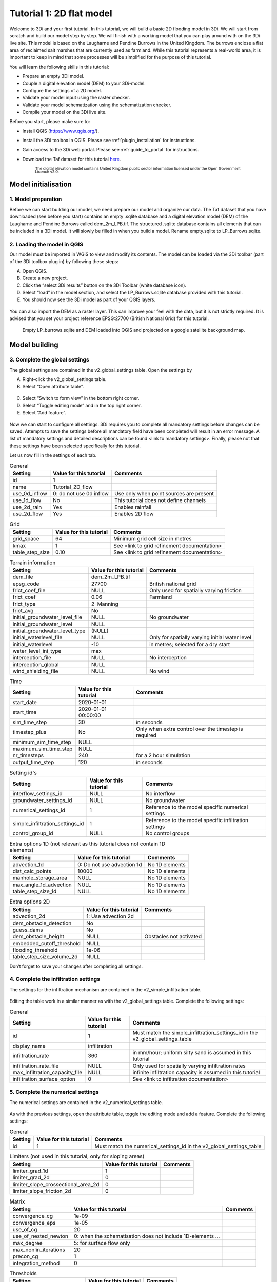 Tutorial 1: 2D flat model
=========================

Welcome to 3Di and your first tutorial.
In this tutorial, we will build a basic 2D flooding model in 3Di.
We will start from scratch and build our model step by step.
We will finish with a working model that you can play around with on the 3Di live site.
This model is based on the Laugharne and Pendine Burrows in the United Kingdom.
The burrows enclose a flat area of reclaimed salt marshes that are currently used as farmland.
While this tutorial represents a real-world area, it is important to keep in mind that some processes will be simplified for the purpose of this tutorial. 

You will learn the following skills in this tutorial:

* Prepare an empty 3Di model.
* Couple a digital elevation model (DEM) to your 3Di-model. 
* Configure the settings of a 2D model.
* Validate your model input using the raster checker.
* Validate your model schematization using the schematization checker.
* Compile your model on the 3Di live site. 

Before you start, please make sure to:

* Install QGIS (`<https://www.qgis.org/>`_). 
* Install the 3Di toolbox in QGIS. Please see :ref:`plugin_installation` for instructions.
* Gain access to the 3Di web portal. Please see :ref:`guide_to_portal` for instructions.
* Download the Taf dataset for this tutorial `here <https://nens.lizard.net/media/3di-tutorials/3di-tutorial-01.zip>`_. 
    
    :sub:`The digital elevation model contains United Kingdom public sector information licensed under the Open Government Licence v2.0.`

Model initialisation
--------------------

1. Model preparation
+++++++++++++++++++++

Before we can start building our model, we need prepare our model and organize our data.
The Taf dataset that you have downloaded (see before you start) contains an empty .sqlite database and a digital elevation model (DEM) of the Laugharne and Pendine Burrows called dem_2m_LPB.tif.
The structured .sqlite database contains all elements that can be included in a 3Di model.
It will slowly be filled in when you build a model. Rename empty.sqlite to LP_Burrows.sqlite.

.. figure:: image/00_FileManagement.png
    :alt: File Management

2.	Loading the model in QGIS
+++++++++++++++++++++++++++++

Our model must be imported in WGIS to view and modify its contents.
The model can be loaded via the 3Di toolbar (part of the 3Di toolbox plug in) by following these steps: 

A.	Open QGIS.
B.	Create a new project.
C.	Click the “select 3Di results” button on the 3Di Toolbar (white database icon).
D.	Select “load” in the model section, and select the LP_Burrows.sqlite database provided with this tutorial.
E.	You should now see the 3Di model as part of your QGIS layers.

.. figure:: image/01_loadSQL.png
    :alt: Load SQL

You can also import the DEM as a raster layer.
This can improve your feel with the data, but it is not strictly required.
It is advised that you set your project reference EPSG:27700 (British National Grid) for this tutorial.

.. figure:: image/02_ModelView.png
    :alt: Empty LP_burrows.sqlite and DEM loaded into QGIS and projected on a google satellite background map.

    Empty LP_burrows.sqlite and DEM loaded into QGIS and projected on a google satellite background map.

Model building
--------------

3.	Complete the global settings
++++++++++++++++++++++++++++++++

The global settings are contained in the v2_global_settings table. Open the settings by

A.	Right-click the v2_global_settings table.
B.	Select “Open attribute table”.

.. figure:: image/03_global_settings.png
    :alt: Global settings

C. Select “Switch to form view” in the bottom right corner.
D. Select “Toggle editing mode” and in the top right corner.
E. Select “Add feature”.

.. figure:: image/04_Toggle_editing.png
    :alt: Toggle editing

Now we can start to configure all settings.
3Di requires you to complete all mandatory settings before changes can be saved.
Attempts to save the settings before all mandatory field have been completed will result in an error message.
A list of mandatory settings and detailed descriptions can be found <link to mandatory settings>.
Finally, please not that these settings have been selected specifically for this tutorial.

Let us now fill in the settings of each tab. 

.. csv-table:: General
    :header: "Setting", "Value for this tutorial", "Comments"

    "id", "1"
    "name", "Tutorial_2D_flow"
    "use_0d_inflow", "0: do not use 0d inflow", "Use only when point sources are present"
    "use_1d_flow", "No", "This tutorial does not define channels"
    "use_2d_rain", "Yes", "Enables rainfall"
    "use_2d_flow", "Yes", "Enables 2D flow"

.. csv-table:: Grid
    :header: "Setting", "Value for this tutorial", "Comments"

    "grid_space", "64", "Minimum grid cell size in metres"
    "kmax", "1", "See <link to grid refinement documentation>"
    "table_step_size", "0.10", "See <link to grid refinement documentation>"

.. csv-table:: Terrain information
    :header: "Setting", "Value for this tutorial", "Comments"

    "dem_file", "dem_2m_LPB.tif"
    "epsg_code", "27700", "British national grid"
    "frict_coef_file", "NULL", "Only used for spatially varying friction"
    "frict_coef", "0.06", "Farmland"
    "frict_type", "2: Manning"
    "frict_avg", "No"
    "initial_groundwater_level_file", "NULL", "No groundwater"
    "initial_groundwater_level", "NULL"
    "initial_groundwater_level_type", "(NULL)"
    "initial_waterlevel_file", "NULL", "Only for spatially varying initial water level"
    "initial_waterlevel", "-10", "in metres; selected for a dry start"
    "water_level_ini_type", "max"
    "interception_file", "NULL", "No interception"
    "interception_global", "NULL"
    "wind_shielding_file", "NULL", "No wind"

.. csv-table:: Time
    :header: "Setting", "Value for this tutorial", "Comments"

    "start_date", "2020-01-01"
    "start_time", "2020-01-01 00:00:00"
    "sim_time_step", "30", "in seconds"
    "timestep_plus", "No", "Only when extra control over the timestep is required"
    "minimum_sim_time_step", "NULL"
    "maximum_sim_time_step", "NULL"
    "nr_timesteps", "240", "for a 2 hour simulation"
    "output_time_step", "120", "in seconds"

.. csv-table:: Setting id's
    :header: "Setting", "Value for this tutorial", "Comments"

    "interflow_settings_id", "NULL", "No interflow"
    "groundwater_settings_id", "NULL", "No groundwater"
    "numerical_settings_id", "1", "Reference to the model specific numerical settings"
    "simple_infiltration_settings_id", "1", "Reference to the model specific infiltration settings"
    "control_group_id", "NULL", "No control groups"

.. csv-table:: Extra options 1D (not relevant as this tutorial does not contain 1D elements)
    :header: "Setting", "Value for this tutorial", "Comments"

    "advection_1d", "0: Do not use advection 1d", "No 1D elements"
    "dist_calc_points", "10000", "No 1D elements"
    "manhole_storage_area", "NULL", "No 1D elements"
    "max_angle_1d_advection", "NULL", "No 1D elements"
    "table_step_size_1d", "NULL", "No 1D elements"

.. csv-table:: Extra options 2D
    :header: "Setting", "Value for this tutorial", "Comments"

    "advection_2d", "1: Use advection 2d"
    "dem_obstacle_detection", "No"
    "guess_dams", "No"
    "dem_obstacle_height", "NULL", "Obstacles not activated"
    "embedded_cutoff_threshold", "NULL"
    "flooding_threshold", "1e-06"
    "table_step_size_volume_2d", "NULL"

Don’t forget to save your changes after completing all settings.

4.	Complete the infiltration settings
+++++++++++++++++++++++++++++++++++++++

The settings for the infiltration mechanism are contained in the v2_simple_infiltration table. 

.. figure:: image/05_infiltration.png
    :alt: infiltration

Editing the table work in a similar manner as with the v2_global_settings table. Complete the following settings:

.. csv-table:: General
    :header: "Setting", "Value for this tutorial", "Comments"

    "id", "1", "Must match the simple_infiltration_settings_id in the v2_global_settings_table"
    "display_name", "infiltration"
    "infiltration_rate", "360", "in mm/hour; uniform silty sand is assumed in this tutorial"
    "infiltration_rate_file", "NULL", "Only used for spatially varying infiltration rates"
    "max_infiltration_capacity_file", "NULL", "infinite infiltration capacity is assumed in this tutorial"
    "infiltration_surface_option", "0", "See <link to infiltration documentation>"

5.	Complete the numerical settings
+++++++++++++++++++++++++++++++++++

The numerical settings are contained in the v2_numerical_settings table.

.. figure:: image/06_numerical.png
    :alt: Numerical settings

As with the previous settings, open the attribute table, toggle the editing mode and add a feature.
Complete the following settings:

.. csv-table:: General
    :header: "Setting", "Value for this tutorial", "Comments"

    "id", "1", "Must match the numerical_settings_id in the v2_global_settings_table"

.. csv-table:: Limiters (not used in this tutorial, only for sloping areas)
    :header: "Setting", "Value for this tutorial", "Comments"

    "limiter_grad_1d", "1"
    "limiter_grad_2d", "0"
    "limiter_slope_crossectional_area_2d", "0"
    "limiter_slope_friction_2d", "0"

.. csv-table:: Matrix
    :header: "Setting", "Value for this tutorial", "Comments"

    "convergence_cg", "1e-09"
    "convergence_eps", "1e-05"
    "use_of_cg", "20"
    "use_of_nested_newton", "0: when the schematisation does not include 1D-elements …"
    "max_degree", "5: for surface flow only"
    "max_nonlin_iterations", "20"
    "precon_cg", "1"
    "integration_method", "0"

.. csv-table:: Thresholds
    :header: "Setting", "Value for this tutorial", "Comments"

    "flow_direction_threshold", "1e-06"
    "general_numerical_threshold", "1e-08"
    "thin_water_layer_definition", "0.05"
    "minimum_friction_velocity", "0.05"
    "minimum_surface_area", "1e-08"

.. csv-table:: Miscellaneous
    :header: "Setting", "Value for this tutorial", "Comments"

    "cfl_strictness_factor_1d", "1"
    "cfl_strictness_factor_2d", "1"
    "frict_shallow_water_correction", "0"
    "pump_implicit_ratio", "1"
    "preissmann_slot", "0"

6. Complete the aggregation settings
+++++++++++++++++++++++++++++++++++++

The aggregation settings control the aggregation of model results.
They are contained in the v2_aggregation_settings table.
Open the attribute table and toggle editing mode.
However, select “switch to table view” this time.
The different rows of the table refer to different model output categories.
For each category, set the global_settings_id at 1.
Retain the default values for all other settings.

.. figure:: image/07_v2_aggregation.png
    :alt: Aggregation Settings

With the completion of the aggregation settings, we have built a basic working 2D flow model. 

Model validation
----------------

7. Verify the model rasters using the raster checker
+++++++++++++++++++++++++++++++++++++++++++++++++++++

Before sending our new model to the web portal, it is important to validate that our model contains no errors.
The :ref:`rasterchecker` is part of the 3Di toolbox and performs 18 checks to verify the quality of the DEM.
The raster checker can also be applied to other 3Di-related rasters when relevant.

.. figure:: 08_RasterChecker.png
    :alt: RasterChecker

A log of the performed test is written to the log file in the location as denoted in the result prompt.
This location is typically the location of your DEM-file.
The log file can be opened to view additional details of the checks performed.

8. Verify the model schematisation using the schematisation checker
++++++++++++++++++++++++++++++++++++++++++++++++++++++++++++++++++++

The second validation is that of the model schematisation.
This is checked with the :ref:`schematisationchecker` in the 3Di toolbox.
It checks the model tables for many possible errors that could lead to crashes when the model is compiled.

.. figure:: image/10_SchemaChecker.png
    :alt: Schematization Checker

Now open the log file at your specified location.
You may find the error “Value in v2_aggregation_settings.aggregation_in_space should to be of type integer”.
This is a known bug in the schematisation checker, which will be removed in a future update.
You should not find any other warnings.

.. figure:: image/11_modelerrors.png
    :alt: Model Errors

    Log of the schematisation checker

If you do not get any further warnings or errors, your model is successfully validated and is ready for activation.

Model activation
----------------

9. Upload your model to the repository
++++++++++++++++++++++++++++++++++++++

The first stage towards running your model in the web portal is to upload you model to the 3Di model databank.
Take the following actions:

    A. Create a new .zip file with your new LP_Burrows.sqlite database and your DEM dem_2m_LPB.tif. Here we name it Tutorial_01_2D_flow.zip Be mindful that the folder structure in the .zip file matches that of your schematisation. Based on the settings in this tutorial, your .sqlite database and your DEM should be in the same folder. Exclude the log files from your .zip folder.

.. figure:: image/12_zipfolder.png
    :alt: ZIP folder

    B. Go to `<https://models.lizard.net/model_databank/>`_.
    C. Select “Upload new model”. Make sure that you are logged in for this step.

.. figure:: image/13_databanklogin.png
    :alt: Model databank login

    D. Fill in the details of your models. Be sure to select 3Di-v2 as your model type. Select “Submit” when you have completed the form.

.. figure:: image/14_databank.png
    :alt: Login form

10. Compile your model
++++++++++++++++++++++

Now your model is stored in the model databank, it is ready for compilation. 

A. Go to https://3di.lizard.net/models/.
B. Use to search function to retrieve your model. Search for the name that you gave your model in step 9d. You may have to select “also show repositories that do not have inp files yet”.
C. Select “initialize inp generation” for your model.

.. figure:: image/15_repositories.png
    :alt: Repository overview

Your model will now be compiled.
The blue bar “no models” will turn to a green bar with the text “success” when the model is successfully compiled.
You may have to wait a few minutes and refresh the page.
Once completed, you can select the model to view its details.
The model is now also available on the 3Di live site.

.. figure:: image/16_compilation.png
    :alt: Compilation of a model

    Your screen after a successful compilation

11. Run your model
++++++++++++++++++

You can now run your model via the 3Di live site (:ref:`running_model`) or via the API (:ref:`apicalculations`).
It will be available under the name “LP_Burrows_Tutorial_2D_flow”.

.. figure:: image/17_livesite.png
    :alt: Live calculation in the live site

Congratulations on building a 2D flooding model from scratch.